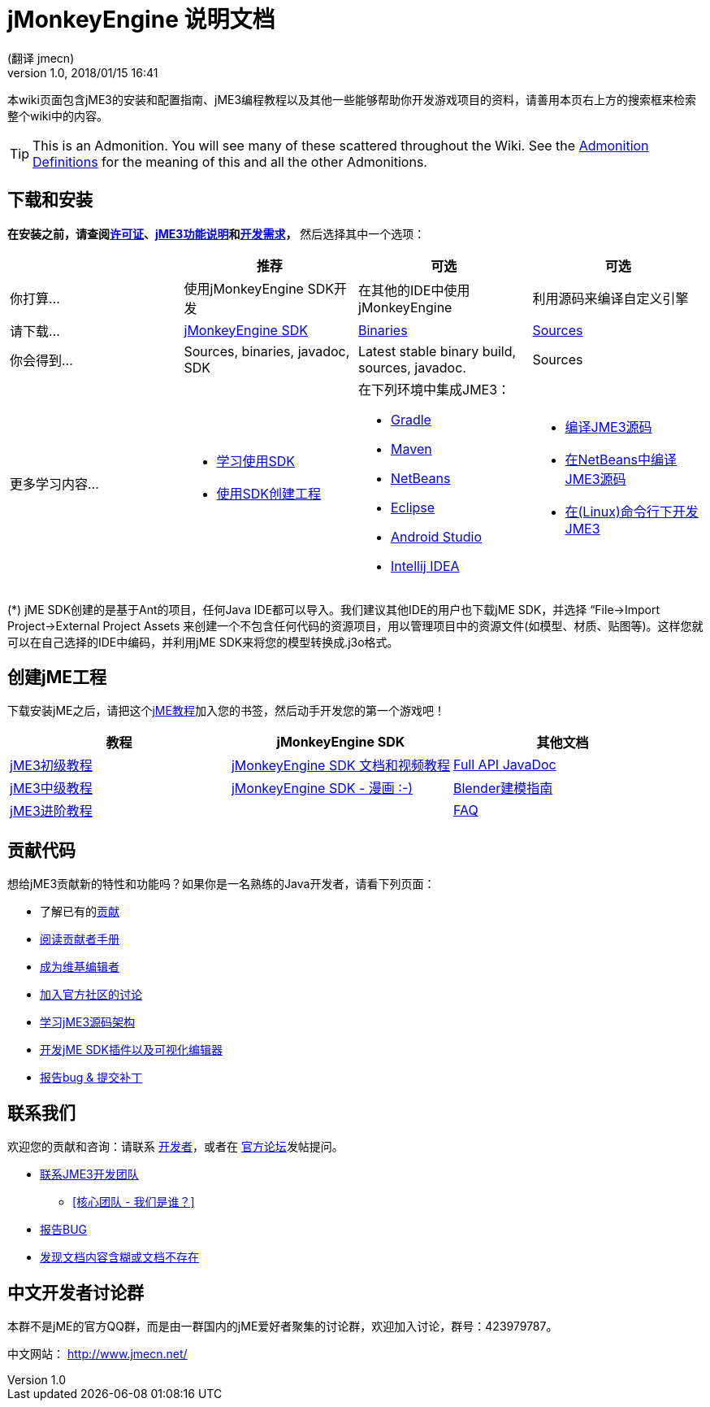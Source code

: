 = jMonkeyEngine 说明文档
:author:  (翻译 jmecn)
:revnumber: 1.0
:revdate: 2018/01/15 16:41
:keywords: documentation, sdk, install
ifdef::env-github,env-browser[:outfilesuffix: .adoc]


本wiki页面包含jME3的安装和配置指南、jME3编程教程以及其他一些能够帮助你开发游戏项目的资料，请善用本页右上方的搜索框来检索整个wiki中的内容。

TIP: This is an Admonition. You will see many of these scattered throughout the Wiki. See the <<wiki/admonitions#,Admonition Definitions>> for the meaning of this and all the other Admonitions.

== 下载和安装

*在安装之前，请查阅<<bsd_license#,许可证>>、<<features#,jME3功能说明>>和<<install/requirements#,开发需求>>，* 然后选择其中一个选项：
[cols="4", options="header"]
|===

a|
<a| 推荐
<a| 可选
<a| 可选

a| 你打算…
a| 使用jMonkeyEngine SDK开发
a| 在其他的IDE中使用jMonkeyEngine
a| 利用源码来编译自定义引擎

a| 请下载…
a| link:https://github.com/jMonkeyEngine/sdk/releases/tag/stable[jMonkeyEngine SDK]
a| link:https://github.com/jMonkeyEngine/sdk/releases[Binaries]
a| link:https://github.com/jMonkeyEngine/jmonkeyengine[Sources]

a| 你会得到…
a| Sources, binaries, javadoc, SDK
a| Latest stable binary build, sources, javadoc.
a| Sources

a| 更多学习内容…
a| * <<sdk/index#,学习使用SDK>> +
* <<sdk/create_project#,使用SDK创建工程>> +

a| 在下列环境中集成JME3： +

* <<getting-start/with_gradle#,Gradle>> +
* <<getting-start/with_maven#,Maven>> +
* <<getting-start/with_netbeans#,NetBeans>> +
* <<getting-start/with_eclipse#, Eclipse>> +
* <<getting-start/with_android_studio#,Android Studio>> +
* <<getting-start/with_intellij_idea#,Intellij IDEA>>
a| * <<install/build_from_sources#,编译JME3源码>> +
* <<jme3/build_jme3_sources_with_netbeans#,在NetBeans中编译JME3源码>> +
* <<jme3/simpleapplication_from_the_commandline#,在(Linux)命令行下开发JME3>>

|===

(*) jME SDK创建的是基于Ant的项目，任何Java IDE都可以导入。我们建议其他IDE的用户也下载jME SDK，并选择 “File→Import Project→External Project Assets 来创建一个不包含任何代码的资源项目，用以管理项目中的资源文件(如模型、材质、贴图等)。这样您就可以在自己选择的IDE中编码，并利用jME SDK来将您的模型转换成.j3o格式。


== 创建jME工程

下载安装jME之后，请把这个<<jme3,jME教程>>加入您的书签，然后动手开发您的第一个游戏吧！
[cols="3", options="header"]
|===

a| 教程
a| jMonkeyEngine SDK
a| 其他文档

a| <<beginner/index#,jME3初级教程>>
a| <<sdk/index#,jMonkeyEngine SDK 文档和视频教程>>
a| link:http://javadoc.jmonkeyengine.org/[Full API JavaDoc]

a| <<intermediate/index#,jME3中级教程>>
a| <<sdk/comic#,jMonkeyEngine SDK - 漫画 :-)>>
a| <<external/blender#,Blender建模指南>>

a| <<advanced/index#,jME3进阶教程>>
<a|
a| <<faq#,FAQ>>

|===


== 贡献代码

想给jME3贡献新的特性和功能吗？如果你是一名熟练的Java开发者，请看下列页面：

*  了解已有的<<contributions#,贡献>>
*  link:https://github.com/jMonkeyEngine/jmonkeyengine/blob/master/CONTRIBUTING.md[阅读贡献者手册]
*  link:https://github.com/jMonkeyEngine/wiki[成为维基编辑者]
*  link:http://hub.jmonkeyengine.org/c/contribution-depot-jme3[加入官方社区的讨论]
*  <<jme3_source_structure#,学习jME3源码架构>>
*  <<sdk#development,开发jME SDK插件以及可视化编辑器>>
*  <<report_bugs#,报告bug &amp; 提交补丁>>

== 联系我们

欢迎您的贡献和咨询：请联系 link:https://hub.jmonkeyengine.org/badges/103/core-developer[开发者]，或者在 link:http://hub.jmonkeyengine.org/[官方论坛]发帖提问。

* link:https://hub.jmonkeyengine.org/badges/103/core-developer[联系JME3开发团队]
**  <<team#,[核心团队 - 我们是谁？]>>

*  <<report_bugs#,报告BUG>>
*  link:http://hub.jmonkeyengine.org/c/documentation-jme3[发现文档内容含糊或文档不存在]

== 中文开发者讨论群

本群不是jME的官方QQ群，而是由一群国内的jME爱好者聚集的讨论群，欢迎加入讨论，群号：423979787。

中文网站： http://www.jmecn.net/
